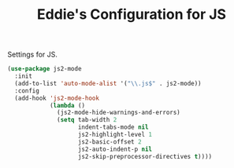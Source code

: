 #+TITLE: Eddie's Configuration for JS

Settings for JS.

#+BEGIN_SRC emacs-lisp
  (use-package js2-mode
    :init
    (add-to-list 'auto-mode-alist '("\\.js$" . js2-mode))
    :config
    (add-hook 'js2-mode-hook
              (lambda ()
                (js2-mode-hide-warnings-and-errors)
                (setq tab-width 2
                      indent-tabs-mode nil
                      js2-highlight-level 1
                      js2-basic-offset 2
                      js2-auto-indent-p nil
                      js2-skip-preprocessor-directives t))))

#+END_SRC
